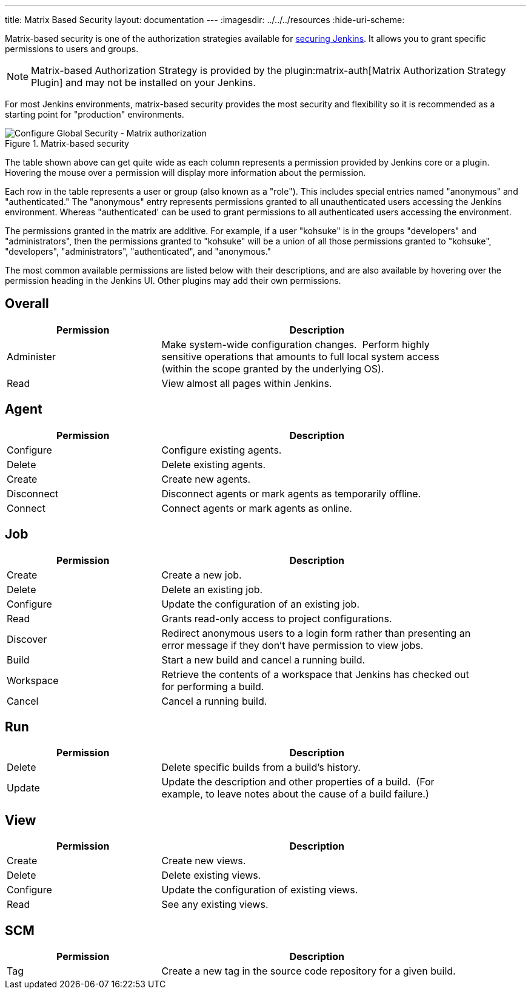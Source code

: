 ---
title: Matrix Based Security
layout: documentation
---
ifdef::backend-html5[]
ifdef::env-github[:imagesdir: ../resources]
ifndef::env-github[:imagesdir: ../../../resources]
:hide-uri-scheme:
endif::[]

Matrix-based security is one of the authorization strategies available
for https://www.jenkins.io/doc/book/system-administration/security/[securing
Jenkins]. It allows you to grant specific permissions to users and
groups. 

[NOTE]
====
Matrix-based Authorization Strategy is provided
by the plugin:matrix-auth[Matrix Authorization Strategy Plugin]
and may not be installed on your Jenkins.
====

For most Jenkins environments, matrix-based security provides the most security
and flexibility so it is recommended as a starting point for "production"
environments.

.Matrix-based security
image::managing/configure-global-security-matrix-authorization.png["Configure Global Security - Matrix authorization", role=center]

The table shown above can get quite wide as each column represents a permission
provided by Jenkins core or a plugin. Hovering the mouse over a permission will
display more information about the permission.

Each row in the table represents a user or group (also known as a "role"). This
includes special entries named "anonymous" and "authenticated." The "anonymous"
entry represents permissions granted to all unauthenticated users accessing the
Jenkins environment. Whereas "authenticated' can be used to grant permissions
to all authenticated users accessing the environment.

The permissions granted in the matrix are additive. For example, if a user
"kohsuke" is in the groups "developers" and "administrators", then the
permissions granted to "kohsuke" will be a union of all those permissions
granted to "kohsuke", "developers", "administrators", "authenticated", and
"anonymous."

The most common available permissions are listed below with their
descriptions, and are also available by hovering over the permission
heading in the Jenkins UI. Other plugins may add their own permissions.

[[Matrix-based-security-Overall]]
== Overall

[width=90%, cols="33,67",options="header"]
|===
|Permission |Description
|Administer |Make system-wide configuration changes.  Perform highly
sensitive operations that amounts to full local system access (within
the scope granted by the underlying OS). +

|Read |View almost all pages within Jenkins.

|===

[[Matrix-based-security-Agent]]
== Agent

[width=90%, cols="33,67",options="header"]
|===
|Permission |Description
|Configure |Configure existing agents.
|Delete |Delete existing agents.
|Create |Create new agents.
|Disconnect |Disconnect agents or mark agents as temporarily offline.
|Connect |Connect agents or mark agents as online.
|===

[[Matrix-based-security-Job]]
== Job

[width=90%, cols="33,67",options="header"]
|===
|Permission |Description
|Create |Create a new job.

|Delete |Delete an existing job.

|Configure |Update the configuration of an existing job.

|Read |Grants read-only access to project configurations.

|Discover |Redirect anonymous users to a login form rather than
presenting an error message if they don't have permission to view jobs.

|Build |Start a new build and cancel a running build.

|Workspace |Retrieve the contents of a workspace that Jenkins has
checked out for performing a build. +

|Cancel |Cancel a running build.
|===

[[Matrix-based-security-Run]]
== Run

[width=90%, cols="33,67",options="header"]
|===
|Permission |Description
|Delete |Delete specific builds from a build's history.

|Update |Update the description and other properties of a build.  (For
example, to leave notes about the cause of a build failure.)
|===

[[Matrix-based-security-View]]
== View

[width=90%, cols="33,67",options="header"]
|===
|Permission |Description
|Create |Create new views.
|Delete |Delete existing views.
|Configure |Update the configuration of existing views.
|Read |See any existing views.
|===

[[Matrix-based-security-SCM]]
== SCM

[width=90%, cols="33,67",options="header"]
|===
|Permission |Description
|Tag |Create a new tag in the source code repository for a given build.
|===
